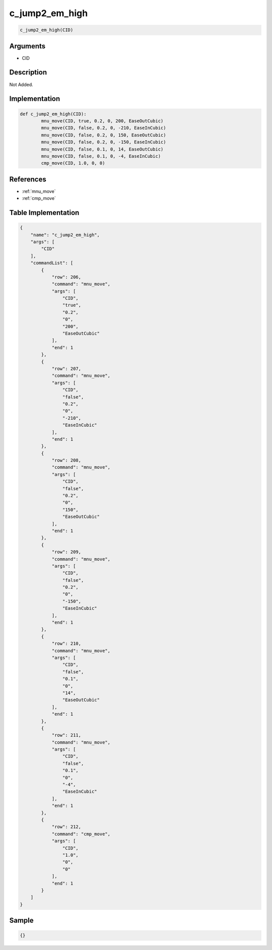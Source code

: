 .. _c_jump2_em_high:

c_jump2_em_high
========================

.. code-block:: text

	c_jump2_em_high(CID)


Arguments
------------

* CID

Description
-------------

Not Added.

Implementation
-------------

.. code-block:: python

	def c_jump2_em_high(CID):
		mnu_move(CID, true, 0.2, 0, 200, EaseOutCubic)
		mnu_move(CID, false, 0.2, 0, -210, EaseInCubic)
		mnu_move(CID, false, 0.2, 0, 150, EaseOutCubic)
		mnu_move(CID, false, 0.2, 0, -150, EaseInCubic)
		mnu_move(CID, false, 0.1, 0, 14, EaseOutCubic)
		mnu_move(CID, false, 0.1, 0, -4, EaseInCubic)
		cmp_move(CID, 1.0, 0, 0)

References
-------------
* :ref:`mnu_move`
* :ref:`cmp_move`

Table Implementation
-------------

.. code-block:: json

	{
	    "name": "c_jump2_em_high",
	    "args": [
	        "CID"
	    ],
	    "commandList": [
	        {
	            "row": 206,
	            "command": "mnu_move",
	            "args": [
	                "CID",
	                "true",
	                "0.2",
	                "0",
	                "200",
	                "EaseOutCubic"
	            ],
	            "end": 1
	        },
	        {
	            "row": 207,
	            "command": "mnu_move",
	            "args": [
	                "CID",
	                "false",
	                "0.2",
	                "0",
	                "-210",
	                "EaseInCubic"
	            ],
	            "end": 1
	        },
	        {
	            "row": 208,
	            "command": "mnu_move",
	            "args": [
	                "CID",
	                "false",
	                "0.2",
	                "0",
	                "150",
	                "EaseOutCubic"
	            ],
	            "end": 1
	        },
	        {
	            "row": 209,
	            "command": "mnu_move",
	            "args": [
	                "CID",
	                "false",
	                "0.2",
	                "0",
	                "-150",
	                "EaseInCubic"
	            ],
	            "end": 1
	        },
	        {
	            "row": 210,
	            "command": "mnu_move",
	            "args": [
	                "CID",
	                "false",
	                "0.1",
	                "0",
	                "14",
	                "EaseOutCubic"
	            ],
	            "end": 1
	        },
	        {
	            "row": 211,
	            "command": "mnu_move",
	            "args": [
	                "CID",
	                "false",
	                "0.1",
	                "0",
	                "-4",
	                "EaseInCubic"
	            ],
	            "end": 1
	        },
	        {
	            "row": 212,
	            "command": "cmp_move",
	            "args": [
	                "CID",
	                "1.0",
	                "0",
	                "0"
	            ],
	            "end": 1
	        }
	    ]
	}

Sample
-------------

.. code-block:: json

	{}
